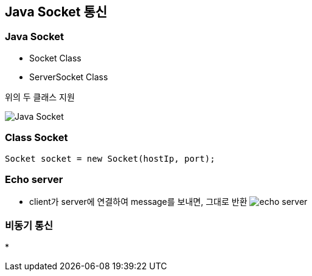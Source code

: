 == Java Socket 통신

=== Java Socket
* Socket Class
* ServerSocket Class

위의 두 클래스 지원

image:images/java_socket.png[Java Socket]

=== Class Socket

```java
Socket socket = new Socket(hostIp, port);
```


=== Echo server
* client가 server에 연결하여 message를 보내면, 그대로 반환
image:images/echo_server.png[echo server]

=== 비동기 통신
*